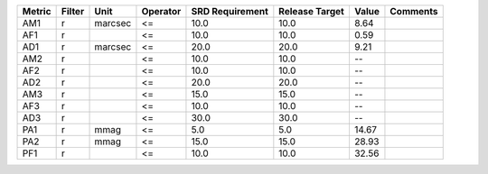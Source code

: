 ====== ====== ======= ======== =============== ============== ===== ========
Metric Filter    Unit Operator SRD Requirement Release Target Value Comments
====== ====== ======= ======== =============== ============== ===== ========
   AM1      r marcsec       <=            10.0           10.0  8.64         
   AF1      r               <=            10.0           10.0  0.59         
   AD1      r marcsec       <=            20.0           20.0  9.21         
   AM2      r               <=            10.0           10.0    --         
   AF2      r               <=            10.0           10.0    --         
   AD2      r               <=            20.0           20.0    --         
   AM3      r               <=            15.0           15.0    --         
   AF3      r               <=            10.0           10.0    --         
   AD3      r               <=            30.0           30.0    --         
   PA1      r    mmag       <=             5.0            5.0 14.67         
   PA2      r    mmag       <=            15.0           15.0 28.93         
   PF1      r               <=            10.0           10.0 32.56         
====== ====== ======= ======== =============== ============== ===== ========
